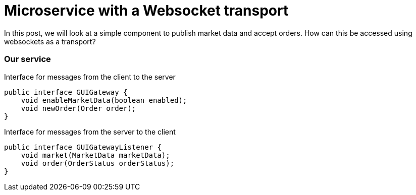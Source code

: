 = Microservice with a Websocket transport
:hp-tags: Microservices, Websockets

In this post, we will look at a simple component to publish market data and accept orders.  How can this be accessed using websockets as a transport?

=== Our service

.Interface for messages from the client to the server
[source, java]
----
public interface GUIGateway {
    void enableMarketData(boolean enabled);
    void newOrder(Order order);
}
----

.Interface for messages from the server to the client
[source, java]
----
public interface GUIGatewayListener {
    void market(MarketData marketData);    
    void order(OrderStatus orderStatus);
}
----

